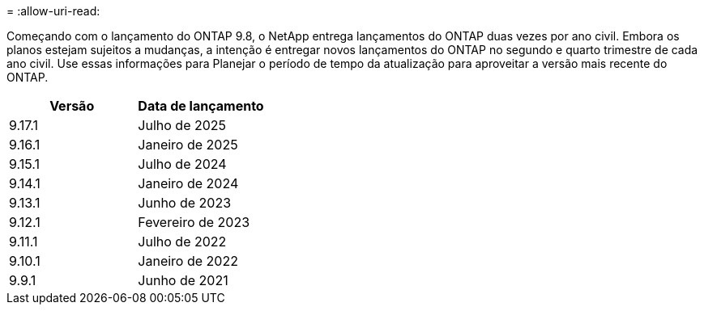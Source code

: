 = 
:allow-uri-read: 


Começando com o lançamento do ONTAP 9.8, o NetApp entrega lançamentos do ONTAP duas vezes por ano civil. Embora os planos estejam sujeitos a mudanças, a intenção é entregar novos lançamentos do ONTAP no segundo e quarto trimestre de cada ano civil. Use essas informações para Planejar o período de tempo da atualização para aproveitar a versão mais recente do ONTAP.

[cols="50,50"]
|===
| Versão | Data de lançamento 


 a| 
9.17.1
 a| 
Julho de 2025



 a| 
9.16.1
 a| 
Janeiro de 2025



 a| 
9.15.1
 a| 
Julho de 2024



 a| 
9.14.1
 a| 
Janeiro de 2024



 a| 
9.13.1
 a| 
Junho de 2023



 a| 
9.12.1
 a| 
Fevereiro de 2023



 a| 
9.11.1
 a| 
Julho de 2022



 a| 
9.10.1
 a| 
Janeiro de 2022



 a| 
9.9.1
 a| 
Junho de 2021



 a| 

NOTE: Se você estiver executando uma versão do ONTAP anterior a 9,10.1, provavelmente estará no suporte limitado ou no suporte de autoatendimento. Considere atualizar para versões com suporte completo. Você pode verificar o nível de suporte para sua versão do ONTAP no https://mysupport.netapp.com/site/info/version-support#ontap_svst["Site de suporte da NetApp"^].

|===